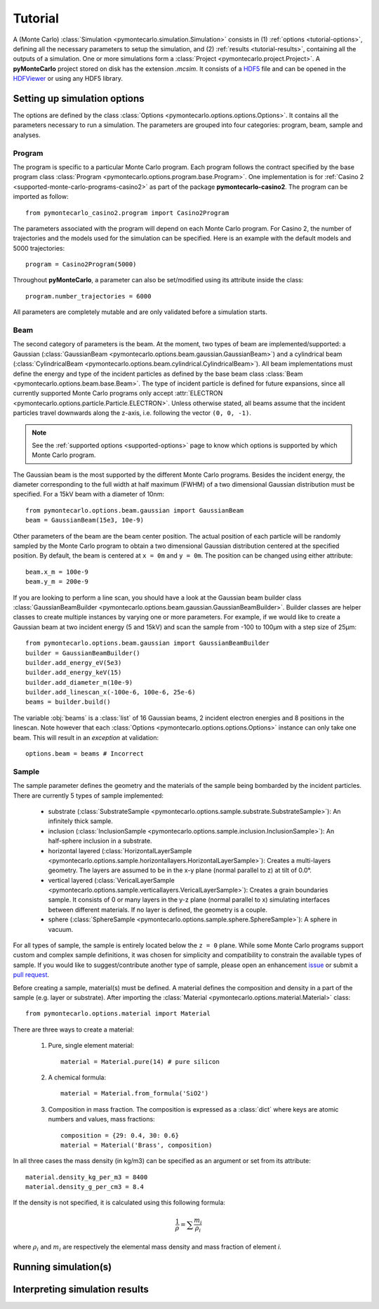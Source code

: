 .. _tutorial:

========
Tutorial
========

A (Monte Carlo) :class:`Simulation <pymontecarlo.simulation.Simulation>` 
consists in (1) :ref:`options <tutorial-options>`, defining all the necessary 
parameters to setup the simulation, and (2) :ref:`results <tutorial-results>`, 
containing all the outputs of a simulation.
One or more simulations form a :class:`Project <pymontecarlo.project.Project>`.
A **pyMonteCarlo** project stored on disk has the extension `.mcsim`.
It consists of a `HDF5 <http://hdf5group.org>`_ file and can be opened in the
`HDFViewer <http://hdf5group.org>`_ or using any HDF5 library.

.. _tutorial-options:

Setting up simulation options
=============================

The options are defined by the class 
:class:`Options <pymontecarlo.options.options.Options>`.
It contains all the parameters necessary to run a simulation.
The parameters are grouped into four categories: program, beam, sample and analyses.

Program
-------

The program is specific to a particular Monte Carlo program.
Each program follows the contract specified by the base program class
:class:`Program <pymontecarlo.options.program.base.Program>`.
One implementation is for :ref:`Casino 2 <supported-monte-carlo-programs-casino2>`
as part of the package **pymontecarlo-casino2**. 
The program can be imported as follow::

    from pymontecarlo_casino2.program import Casino2Program
    
The parameters associated with the program will depend on each Monte Carlo program.
For Casino 2, the number of trajectories and the models used for the simulation
can be specified.
Here is an example with the default models and 5000 trajectories::

    program = Casino2Program(5000)
    
Throughout **pyMonteCarlo**, a parameter can also be set/modified using its
attribute inside the class::

    program.number_trajectories = 6000
    
All parameters are completely mutable and are only validated before a 
simulation starts.

Beam
----

The second category of parameters is the beam.
At the moment, two types of beam are implemented/supported: a Gaussian
(:class:`GaussianBeam <pymontecarlo.options.beam.gaussian.GaussianBeam>`) and a
cylindrical beam (:class:`CylindricalBeam <pymontecarlo.options.beam.cylindrical.CylindricalBeam>`).
All beam implementations must define the energy and type of the incident particles
as defined by the base beam class :class:`Beam <pymontecarlo.options.beam.base.Beam>`.
The type of incident particle is defined for future expansions, since all 
currently supported Monte Carlo programs only accept 
:attr:`ELECTRON <pymontecarlo.options.particle.Particle.ELECTRON>`.
Unless otherwise stated, all beams assume that the incident particles travel
downwards along the z-axis, i.e. following the vector ``(0, 0, -1)``.

.. note:: 

   See the :ref:`supported options <supported-options>` page to know which
   options is supported by which Monte Carlo program.

The Gaussian beam is the most supported by the different Monte Carlo programs.
Besides the incident energy, the diameter corresponding to the full width at 
half maximum (FWHM) of a two dimensional Gaussian distribution must be specified.
For a 15kV beam with a diameter of 10nm::

    from pymontecarlo.options.beam.gaussian import GaussianBeam
    beam = GaussianBeam(15e3, 10e-9)

Other parameters of the beam are the beam center position. 
The actual position of each particle will be randomly sampled by the Monte Carlo
program to obtain a two dimensional Gaussian distribution centered at the
specified position.
By default, the beam is centered at ``x = 0m`` and ``y = 0m``.
The position can be changed using either attribute::

    beam.x_m = 100e-9
    beam.y_m = 200e-9
    
If you are looking to perform a line scan, you should have a look at the
Gaussian beam builder class 
:class:`GaussianBeamBuilder <pymontecarlo.options.beam.gaussian.GaussianBeamBuilder>`.
Builder classes are helper classes to create multiple instances by varying one 
or more parameters.
For example, if we would like to create a Gaussian beam at two incident energy
(5 and 15kV) and scan the sample from -100 to 100μm with a step size of 25μm::

    from pymontecarlo.options.beam.gaussian import GaussianBeamBuilder
    builder = GaussianBeamBuilder()
    builder.add_energy_eV(5e3)
    builder.add_energy_keV(15)
    builder.add_diameter_m(10e-9)
    builder.add_linescan_x(-100e-6, 100e-6, 25e-6)
    beams = builder.build()
    
The variable :obj:`beams` is a :class:`list` of 16 Gaussian beams, 2 incident
electron energies and 8 positions in the linescan.
Note however that each :class:`Options <pymontecarlo.options.options.Options>`
instance can only take one beam. 
This will result in an *exception* at validation::

    options.beam = beams # Incorrect

Sample
------

The sample parameter defines the geometry and the materials of the sample 
being bombarded by the incident particles.
There are currently 5 types of sample implemented:

    * substrate (:class:`SubstrateSample <pymontecarlo.options.sample.substrate.SubstrateSample>`):
      An infinitely thick sample. 
    * inclusion (:class:`InclusionSample <pymontecarlo.options.sample.inclusion.InclusionSample>`):
      An half-sphere inclusion in a substrate.
    * horizontal layered (:class:`HorizontalLayerSample <pymontecarlo.options.sample.horizontallayers.HorizontalLayerSample>`):
      Creates a multi-layers geometry.
      The layers are assumed to be in the x-y plane (normal parallel to z) at
      tilt of 0.0°.
    * vertical layered (:class:`VericalLayerSample <pymontecarlo.options.sample.verticallayers.VericalLayerSample>`):
      Creates a grain boundaries sample.
      It consists of 0 or many layers in the y-z plane (normal parallel to x)
      simulating interfaces between different materials.
      If no layer is defined, the geometry is a couple.
    * sphere (:class:`SphereSample <pymontecarlo.options.sample.sphere.SphereSample>`):
      A sphere in vacuum.
    
For all types of sample, the sample is entirely located below the ``z = 0`` plane.
While some Monte Carlo programs support custom and complex sample definitions,
it was chosen for simplicity and compatibility to constrain the available types
of sample.
If you would like to suggest/contribute another type of sample, please open an
enhancement `issue <https://github.com/pymontecarlo/pymontecarlo/issues>`_ or 
submit a `pull request <https://github.com/pymontecarlo/pymontecarlo/pulls>`_.

Before creating a sample, material(s) must be defined.
A material defines the composition and density in a part of the sample 
(e.g. layer or substrate).
After importing the :class:`Material <pymontecarlo.options.material.Material>` 
class::

    from pymontecarlo.options.material import Material

There are three ways to create a material:

    1. Pure, single element material::
       
        material = Material.pure(14) # pure silicon
       
    2. A chemical formula::
    
        material = Material.from_formula('SiO2')
        
    3. Composition in mass fraction. 
       The composition is expressed as a :class:`dict` where keys are atomic 
       numbers and values, mass fractions::
    
        composition = {29: 0.4, 30: 0.6}
        material = Material('Brass', composition)
       
In all three cases the mass density (in kg/m3) can be specified as an argument
or set from its attribute::

    material.density_kg_per_m3 = 8400
    material.density_g_per_cm3 = 8.4
    
If the density is not specified, it is calculated using this following formula:

.. math:: 

   \frac{1}{\rho} = \sum{\frac{m_i}{\rho_i}}

where :math:`\rho_i` and :math:`m_i` are respectively the elemental mass density 
and mass fraction of element *i*.

.. _tutorial-run:

Running simulation(s)
=====================

.. _tutorial-results:

Interpreting simulation results
===============================

